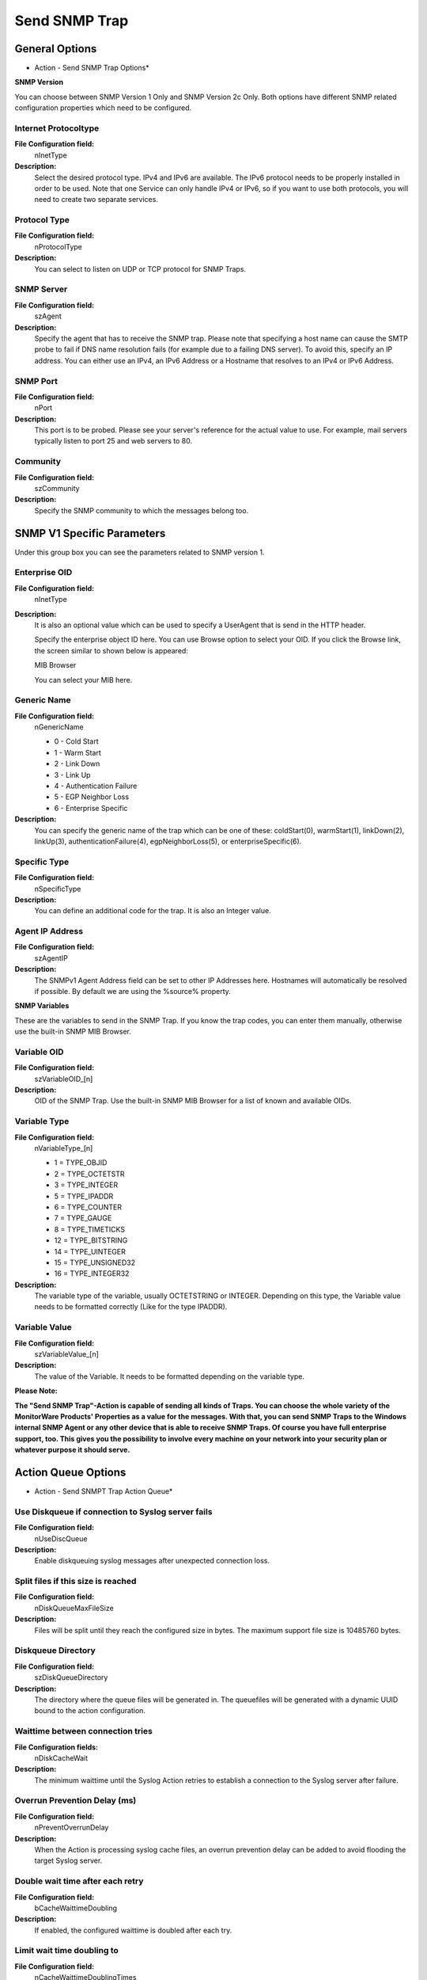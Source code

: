 Send SNMP Trap
==============

General Options
---------------

.. image:: ../images/a-sendsnmptrap-options.png
   :width: 100%

* Action - Send SNMP Trap Options*


**SNMP Version**

You can choose between SNMP Version 1 Only and SNMP Version 2c Only.
Both options have different SNMP related configuration properties which need
to be configured.


Internet Protocoltype
^^^^^^^^^^^^^^^^^^^^^

**File Configuration field:**
  nInetType

**Description:**
  Select the desired protocol type. IPv4 and IPv6 are available. The IPv6
  protocol needs to be properly installed in order to be used. Note that one
  Service can only handle IPv4 or IPv6, so if you want to use both protocols,
  you will need to create two separate services.



Protocol Type
^^^^^^^^^^^^^

**File Configuration field:**
  nProtocolType

**Description:**
  You can select to listen on UDP or TCP protocol for SNMP Traps.



SNMP Server
^^^^^^^^^^^

**File Configuration field:**
  szAgent

**Description:**
  Specify the agent that has to receive the SNMP trap. Please note that
  specifying a host name can cause the SMTP probe to fail if DNS name
  resolution fails (for example due to a failing DNS server). To avoid this,
  specify an IP address. You can either use an IPv4, an IPv6 Address or a
  Hostname that resolves to an IPv4 or IPv6 Address.



SNMP Port
^^^^^^^^^

**File Configuration field:**
  nPort

**Description:**
  This port is to be probed. Please see your server's reference for the actual
  value to use. For example, mail servers typically listen to port 25 and web servers to 80.



Community
^^^^^^^^^

**File Configuration field:**
  szCommunity

**Description:**
  Specify the SNMP community to which the messages belong too.

SNMP V1 Specific Parameters
---------------------------

Under this group box you can see the parameters related to SNMP version 1.


Enterprise OID
^^^^^^^^^^^^^^

**File Configuration field:**
  nInetType


**Description:**
  It is also an optional value which can be used to specify a UserAgent that is
  send in the HTTP header.

  Specify the enterprise object ID here. You can use Browse option to select
  your OID. If you click the Browse link, the screen similar to shown below is
  appeared:

  .. image:: ../images/mib-browser-snmp-trap.png
   :width: 100%

  MIB Browser

  You can select your MIB here.


Generic Name
^^^^^^^^^^^^

**File Configuration field:**
  nGenericName

  * 0 - Cold Start
  * 1 - Warm Start
  * 2 - Link Down
  * 3 - Link Up
  * 4 - Authentication Failure
  * 5 - EGP Neighbor Loss
  * 6 - Enterprise Specific

**Description:**
  You can specify the generic name of the trap which can be one of these:
  coldStart(0), warmStart(1), linkDown(2), linkUp(3), authenticationFailure(4),
  egpNeighborLoss(5), or enterpriseSpecific(6).



Specific Type
^^^^^^^^^^^^^

**File Configuration field:**
  nSpecificType

**Description:**
  You can define an additional code for the trap. It is also an Integer value.



Agent IP Address
^^^^^^^^^^^^^^^^

**File Configuration field:**
  szAgentIP

**Description:**
  The SNMPv1 Agent Address field can be set to other IP Addresses here.
  Hostnames will automatically be resolved if possible. By default we are using
  the %source% property.



**SNMP Variables**

These are the variables to send in the SNMP Trap. If you know the trap codes,
you can enter them manually, otherwise use the built-in SNMP MIB Browser.



Variable OID
^^^^^^^^^^^^

**File Configuration field:**
  szVariableOID_[n]

**Description:**
  OID of the SNMP Trap. Use the built-in SNMP MIB Browser for a list of known
  and available OIDs.



Variable Type
^^^^^^^^^^^^^

**File Configuration field:**
  nVariableType_[n]

  * 1 = TYPE_OBJID
  * 2 = TYPE_OCTETSTR
  * 3 = TYPE_INTEGER
  * 5 = TYPE_IPADDR
  * 6 = TYPE_COUNTER
  * 7 = TYPE_GAUGE
  * 8 = TYPE_TIMETICKS
  * 12 = TYPE_BITSTRING
  * 14 = TYPE_UINTEGER
  * 15 = TYPE_UNSIGNED32
  * 16 = TYPE_INTEGER32

**Description:**
  The variable type of the variable, usually OCTETSTRING or INTEGER. Depending
  on this type, the Variable value needs to be formatted correctly (Like for
  the type IPADDR).


Variable Value
^^^^^^^^^^^^^^

**File Configuration field:**
  szVariableValue_[n]

**Description:**
  The value of the Variable. It needs to be formatted depending on the variable type.



**Please Note:**

**The "Send SNMP Trap"-Action is capable of sending all kinds of Traps. You can choose the whole variety of the MonitorWare Products' Properties as a value for the messages. With that, you can send SNMP Traps to the Windows internal SNMP
Agent or any other device that is able to receive SNMP Traps. Of course you
have full enterprise support, too. This gives you the possibility to involve
every machine on your network into your security plan or whatever purpose it
should serve.**

Action Queue Options
--------------------

.. image:: ../images/a-sendsnmptrap-actionqueue.png
   :width: 100%

* Action - Send SNMPT Trap Action Queue*


Use Diskqueue if connection to Syslog server fails
^^^^^^^^^^^^^^^^^^^^^^^^^^^^^^^^^^^^^^^^^^^^^^^^^^

**File Configuration field:**
  nUseDiscQueue

**Description:**
  Enable diskqueuing syslog messages after unexpected connection loss.



Split files if this size is reached
^^^^^^^^^^^^^^^^^^^^^^^^^^^^^^^^^^^

**File Configuration field:**
  nDiskQueueMaxFileSize

**Description:**
  Files will be split until they reach the configured size in bytes. The
  maximum support file size is 10485760 bytes.



Diskqueue Directory
^^^^^^^^^^^^^^^^^^^

**File Configuration field:**
  szDiskQueueDirectory

**Description:**
  The directory where the queue files will be generated in. The queuefiles will
  be generated with a dynamic UUID bound to the action configuration.



Waittime between connection tries
^^^^^^^^^^^^^^^^^^^^^^^^^^^^^^^^^

**File Configuration fields:**
  nDiskCacheWait

**Description:**
  The minimum waittime until the Syslog Action retries to establish a
  connection to the Syslog server after failure.



Overrun Prevention Delay (ms)
^^^^^^^^^^^^^^^^^^^^^^^^^^^^^

**File Configuration field:**
  nPreventOverrunDelay

**Description:**
  When the Action is processing syslog cache files, an overrun prevention delay
  can be added to avoid flooding the target Syslog server.



Double wait time after each retry
^^^^^^^^^^^^^^^^^^^^^^^^^^^^^^^^^

**File Configuration field:**
  bCacheWaittimeDoubling

**Description:**
  If enabled, the configured waittime is doubled after each try.



Limit wait time doubling to
^^^^^^^^^^^^^^^^^^^^^^^^^^^

**File Configuration field:**
  nCacheWaittimeDoublingTimes

**Description:**
  How often the waittime is doubled after a failed connection try.



Enable random wait time delay
^^^^^^^^^^^^^^^^^^^^^^^^^^^^^

**File Configuration field:**
  bCacheRandomDelay

**Description:**
  If enabled, a some random time will be added into the waittime delay. When
  using many syslog senders, this can avoid that all senders start sending
  cached syslog data to the Syslog server at the same time.



Maximum random delay
^^^^^^^^^^^^^^^^^^^^

**File Configuration field:**
  nCacheRandomDelayTime

**Description:**
  Maximum random delay time that will be added to the configured waittime if
  Enable random wait time delay is enabled.
